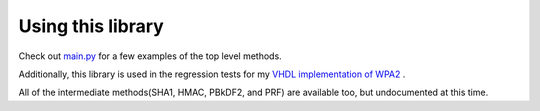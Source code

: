 Using this library
====================================

Check out `main.py <https://github.com/JarrettR/WPA-Slowed-Down/blob/master/main.py>`_ for a few examples of the top level methods.

Additionally, this library is used in the regression tests for my `VHDL implementation of WPA2 <https://github.com/JarrettR/FPGA-Cryptoparty/FPGA/tests>`_ .

All of the intermediate methods(SHA1, HMAC, PBkDF2, and PRF) are available too, but undocumented at this time.
